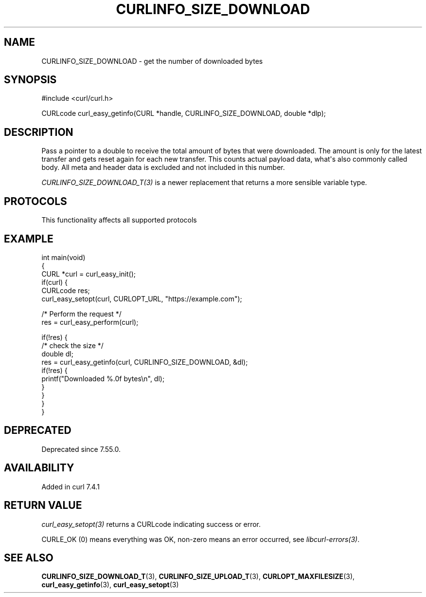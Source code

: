 .\" generated by cd2nroff 0.1 from CURLINFO_SIZE_DOWNLOAD.md
.TH CURLINFO_SIZE_DOWNLOAD 3 "2025-02-12" libcurl
.SH NAME
CURLINFO_SIZE_DOWNLOAD \- get the number of downloaded bytes
.SH SYNOPSIS
.nf
#include <curl/curl.h>

CURLcode curl_easy_getinfo(CURL *handle, CURLINFO_SIZE_DOWNLOAD, double *dlp);
.fi
.SH DESCRIPTION
Pass a pointer to a double to receive the total amount of bytes that were
downloaded. The amount is only for the latest transfer and gets reset again
for each new transfer. This counts actual payload data, what\(aqs also commonly
called body. All meta and header data is excluded and not included in this
number.

\fICURLINFO_SIZE_DOWNLOAD_T(3)\fP is a newer replacement that returns a more
sensible variable type.
.SH PROTOCOLS
This functionality affects all supported protocols
.SH EXAMPLE
.nf
int main(void)
{
  CURL *curl = curl_easy_init();
  if(curl) {
    CURLcode res;
    curl_easy_setopt(curl, CURLOPT_URL, "https://example.com");

    /* Perform the request */
    res = curl_easy_perform(curl);

    if(!res) {
      /* check the size */
      double dl;
      res = curl_easy_getinfo(curl, CURLINFO_SIZE_DOWNLOAD, &dl);
      if(!res) {
        printf("Downloaded %.0f bytes\\n", dl);
      }
    }
  }
}
.fi
.SH DEPRECATED
Deprecated since 7.55.0.
.SH AVAILABILITY
Added in curl 7.4.1
.SH RETURN VALUE
\fIcurl_easy_setopt(3)\fP returns a CURLcode indicating success or error.

CURLE_OK (0) means everything was OK, non\-zero means an error occurred, see
\fIlibcurl\-errors(3)\fP.
.SH SEE ALSO
.BR CURLINFO_SIZE_DOWNLOAD_T (3),
.BR CURLINFO_SIZE_UPLOAD_T (3),
.BR CURLOPT_MAXFILESIZE (3),
.BR curl_easy_getinfo (3),
.BR curl_easy_setopt (3)
